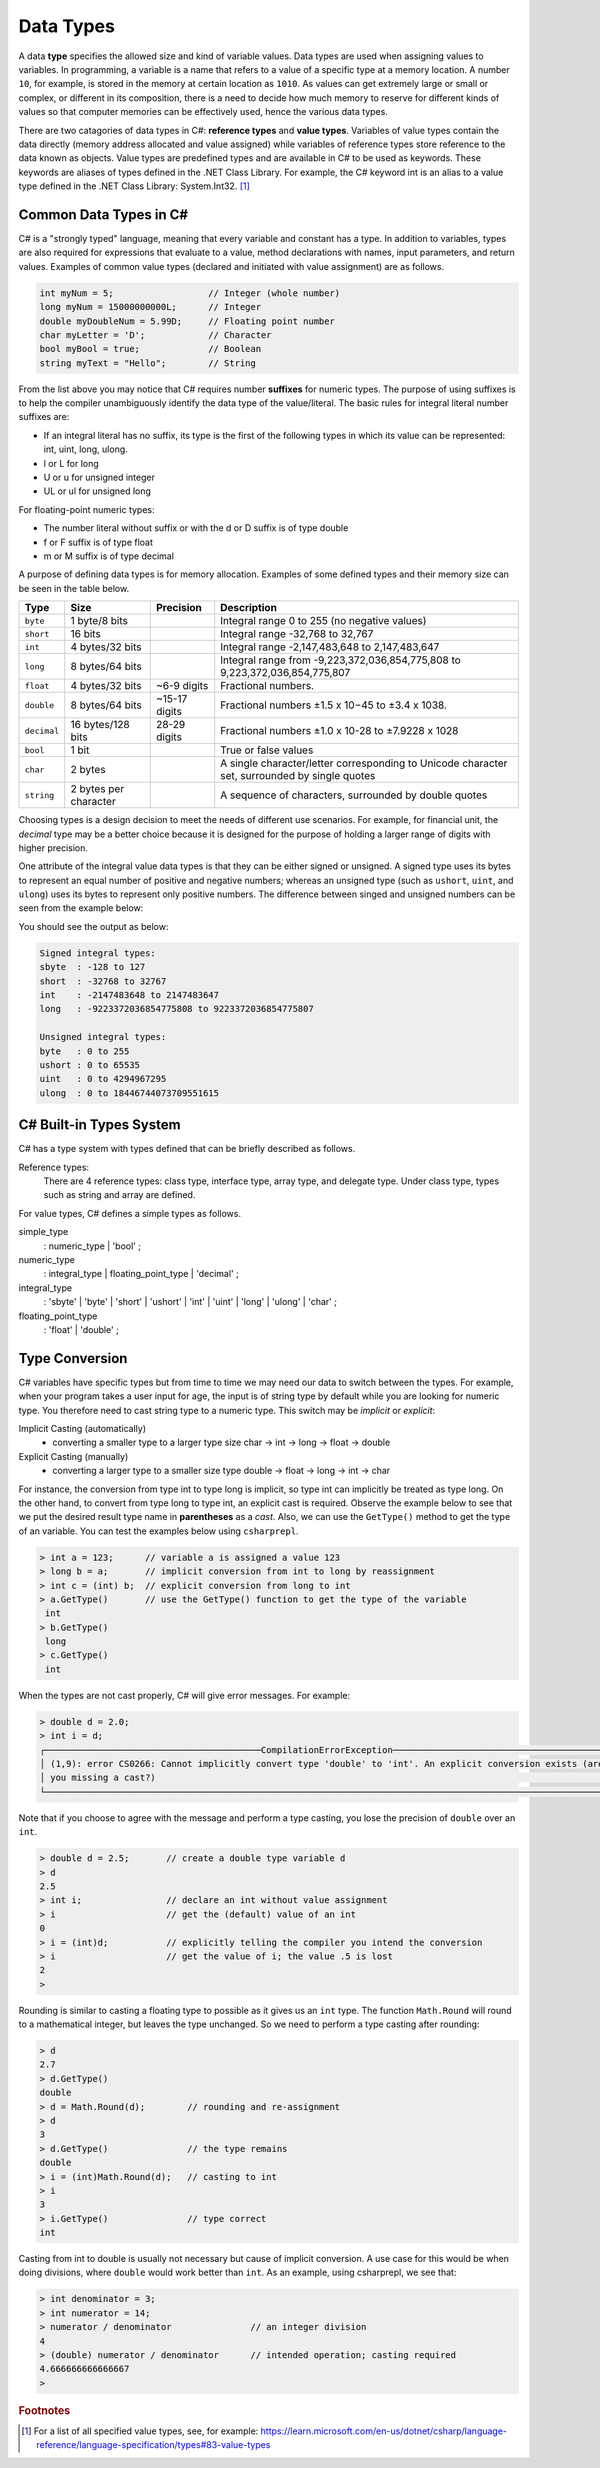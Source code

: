 Data Types
=========================

A data **type** specifies the allowed size and kind of variable values. Data types 
are used when assigning values to variables. In programming, a variable is a name 
that refers to a value of a specific type at a memory location. A number 
``10``, for example, is stored in the memory at certain location as ``1010``. 
As values can get extremely large or small or complex, or different in its composition, 
there is a need to decide how much memory to reserve for different kinds of values 
so that computer memories can be effectively used, hence the various data types. 

There are two catagories of data types in C#: **reference types** and **value types**. 
Variables of value types contain the data directly (memory address allocated and 
value assigned) while variables of reference types 
store reference to the data known as objects. Value types are predefined types 
and are available in C# to be used as keywords. These keywords are aliases of 
types defined in the .NET Class Library. For example, the C# keyword int is an 
alias to a value type defined in the .NET Class Library: System.Int32. [#f1]_

Common Data Types in C#
-----------------------------

C# is a "strongly typed" language, meaning that every variable and constant has a type. 
In addition to variables, types are also required for expressions that evaluate to a 
value, method declarations with names, input parameters, and return values. Examples 
of common value types (declared and initiated with value assignment) are as follows. 

.. code-block:: console

    int myNum = 5;                  // Integer (whole number)
    long myNum = 15000000000L;      // Integer 
    double myDoubleNum = 5.99D;     // Floating point number
    char myLetter = 'D';            // Character
    bool myBool = true;             // Boolean
    string myText = "Hello";        // String

From the list above you may notice that C# requires number **suffixes** for 
numeric types. The purpose of using suffixes is to help the compiler unambiguously 
identify the data type of the value/literal. The basic rules for integral 
literal number suffixes are:

- If an integral literal has no suffix, its type is the first of the following types in 
  which its value can be represented: int, uint, long, ulong.
- l or L for long 
- U or u for unsigned integer
- UL or ul for unsigned long

For floating-point numeric types:  

- The number literal without suffix or with the d or D suffix is of type double
- f or F suffix is of type float
- m or M suffix is of type decimal

A purpose of defining data types is for memory allocation. Examples of some 
defined types and their memory size can be seen in the table below. 

============ =====================  =============== ==================================================================
Type	      Size	                 Precision        Description
============ =====================  =============== ==================================================================
``byte``     1 byte/8 bits                            Integral range 0 to 255 (no negative values)
``short``    16 bits                                  Integral range -32,768 to 32,767
``int``	     4 bytes/32 bits                          Integral range -2,147,483,648 to 2,147,483,647
``long``     8 bytes/64 bits                          Integral range from -9,223,372,036,854,775,808 to 9,223,372,036,854,775,807
``float``    4 bytes/32 bits         ~6-9 digits      Fractional numbers. 
``double``   8 bytes/64 bits         ~15-17 digits    Fractional numbers ±1.5 x 10−45 to ±3.4 x 1038. 
``decimal``  16 bytes/128 bits       28-29 digits     Fractional numbers ±1.0 x 10-28 to ±7.9228 x 1028
``bool``     1 bit	                                  True or false values
``char``     2 bytes	                              A single character/letter corresponding to Unicode character set, surrounded by single quotes
``string``   2 bytes per character                    A sequence of characters, surrounded by double quotes
============ =====================  =============== ==================================================================

Choosing types is a design decision to meet the needs of different use scenarios. 
For example, for financial unit, the *decimal* type may be a better choice because it 
is designed for the purpose of holding a larger range of digits with higher precision. 

One attribute of the integral value data types is that they can be either signed or 
unsigned. A signed type uses its bytes to represent an equal number of positive 
and negative numbers; whereas an unsigned type (such as ``ushort``, ``uint``, 
and ``ulong``) uses its bytes to represent only positive numbers. The difference between 
singed and unsigned numbers can be seen from the example below:

.. code-block:: C#
    :linenos:  
    
    Console.WriteLine("Signed integral types:");

    Console.WriteLine($"short  : {short.MinValue} to {short.MaxValue}");
    Console.WriteLine($"int    : {int.MinValue} to {int.MaxValue}");
    Console.WriteLine($"long   : {long.MinValue} to {long.MaxValue}");

    Console.WriteLine("");
    Console.WriteLine("Unsigned integral types:");

    Console.WriteLine($"byte   : {byte.MinValue} to {byte.MaxValue}");
    Console.WriteLine($"ushort : {ushort.MinValue} to {ushort.MaxValue}");
    Console.WriteLine($"uint   : {uint.MinValue} to {uint.MaxValue}");
    Console.WriteLine($"ulong  : {ulong.MinValue} to {ulong.MaxValue}");


You should see the output as below:

.. code-block:: C# 
    
    Signed integral types:
    sbyte  : -128 to 127
    short  : -32768 to 32767
    int    : -2147483648 to 2147483647
    long   : -9223372036854775808 to 9223372036854775807

    Unsigned integral types:
    byte   : 0 to 255
    ushort : 0 to 65535
    uint   : 0 to 4294967295
    ulong  : 0 to 18446744073709551615


C# Built-in Types System
--------------------------

C# has a type system with types defined that can be briefly described as follows. 

Reference types:
    There are 4 reference types: class type, interface type, array type, and delegate type. 
    Under class type, types such as string and array are defined. 

For value types, C# defines a simple types as follows.

simple_type
    : numeric_type
    | 'bool'
    ;

numeric_type
    : integral_type
    | floating_point_type
    | 'decimal'
    ;

integral_type
    : 'sbyte'
    | 'byte'
    | 'short'
    | 'ushort'
    | 'int'
    | 'uint'
    | 'long'
    | 'ulong'
    | 'char'
    ;

floating_point_type
    : 'float'
    | 'double'
    ;




Type Conversion 
----------------

C# variables have specific types but from time to time we may need our data to 
switch between the types. For example, when your program takes a user input for age, 
the input is of string type by default while you are looking for numeric type. 
You therefore need to cast string type to a numeric type. This switch may 
be *implicit* or *explicit*:

Implicit Casting (automatically) 
  - converting a smaller type to a larger type size
    char -> int -> long -> float -> double

Explicit Casting (manually) 
  - converting a larger type to a smaller size type
    double -> float -> long -> int -> char

For instance, the conversion from type int to type long is implicit, so type int 
can implicitly be treated as type long. On the other hand, to convert from type 
long to type int, an explicit cast is required. 
Observe the example below to see that we put the desired result type name in 
**parentheses** as a *cast*. Also, we can use the ``GetType()`` 
method to get the type of an variable. You can test the examples below using ``csharprepl``.


.. code-block:: c#

    > int a = 123;      // variable a is assigned a value 123
    > long b = a;       // implicit conversion from int to long by reassignment
    > int c = (int) b;  // explicit conversion from long to int    
    > a.GetType()       // use the GetType() function to get the type of the variable
     int
    > b.GetType()
     long
    > c.GetType()
     int


When the types are not cast properly, C# will give error messages. For example:

.. code-block:: none

    > double d = 2.0;
    > int i = d;
    ┌─────────────────────────────────────────CompilationErrorException─────────────────────────────────────────┐
    │ (1,9): error CS0266: Cannot implicitly convert type 'double' to 'int'. An explicit conversion exists (are │
    │ you missing a cast?)                                                                                      │
    └───────────────────────────────────────────────────────────────────────────────────────────────────────────┘
  
Note that if you choose to agree with the message and perform a type casting, you lose the 
precision of ``double`` over an ``int``.

.. code-block:: none

    > double d = 2.5;       // create a double type variable d
    > d                     
    2.5
    > int i;                // declare an int without value assignment
    > i                     // get the (default) value of an int
    0
    > i = (int)d;           // explicitly telling the compiler you intend the conversion
    > i                     // get the value of i; the value .5 is lost
    2
    > 

.. index:: Round function

Rounding is similar to casting a floating type to possible as it gives us an ``int`` type.
The function ``Math.Round`` will round to a mathematical integer, but leaves
the type unchanged. So we need to perform a type casting after rounding:

.. code-block:: none

    > d
    2.7
    > d.GetType()
    double
    > d = Math.Round(d);        // rounding and re-assignment
    > d
    3
    > d.GetType()               // the type remains 
    double
    > i = (int)Math.Round(d);   // casting to int
    > i
    3
    > i.GetType()               // type correct
    int

Casting from int to double is usually not necessary but cause of implicit conversion. 
A use case for this would be when doing divisions, where ``double`` would work better than 
``int``. As an example, using csharprepl, we see that:

.. code-block:: none

    > int denominator = 3;
    > int numerator = 14;
    > numerator / denominator               // an integer division 
    4
    > (double) numerator / denominator      // intended operation; casting required
    4.666666666666667
    > 
    

.. 6 Built-in (Simple) C# Types
.. ------------------------------

.. char
.. ~~~~~~

.. The type for an individual character is ``char``.  A ``char`` literal value is
.. a *single* character enclosed in *single* quotes, like ``'a'`` or ``'$'``.  

.. Note that when a character is surrounded by double quotation marks, it becomes 
.. a string literal, such as ``"A"``.

.. Also, the char type keyword is an alias for the .NET System.Char structure type that 
.. represents a Unicode UTF-16 character. Internally, a ``char`` is an integer, stored in 16 bits,
.. with the correspondence between numeric codes and characters given by the 
.. *Unicode* standard. For example:

.. .. code-block:: console
  
..     var chars = new[] {     // an implicitly typed array
..         'j',
..         '\u006A',
..         '\x006A',
..         (char)106,
..     };

..     Console.WriteLine(string.Join(" ", chars));  // output: j j j j

.. As seen in the type system, the type char is one of the integral types used to represent 
.. characters. We can therefore cast char like below as an example::

..     > (int)'A';
..     65
..     > (int)'+';
..     43

.. An we can even perform arithmetical operations on chars like::  

..     > Console.WriteLine('A' + '+');
..     108


.. Boolean/bool 
.. ~~~~~~~~~~~~~~~~~~~~~~

.. The Boolean data type can only have one of two values and is used in conditional (if)
.. statements, which allow us to build logic in our programs:: 

.. - YES / NO
.. - ON / OFF
.. - TRUE / FALSE

.. The type *bool* is an alias for *System.Boolean* with literals of ``true`` and ``false``. 
.. A Boolean expression, on the hand, would return a boolean value of ``True`` or ``False`` 
.. as a result of comparing values/variables. For example::

..     int x = 10;
..     int y = 9;
..     Console.WriteLine(x > y); // returns True, because 10 is higher than 9



.. rubric:: Footnotes

.. [#f1] For a list of all specified value types, see, for example: https://learn.microsoft.com/en-us/dotnet/csharp/language-reference/language-specification/types#83-value-types 